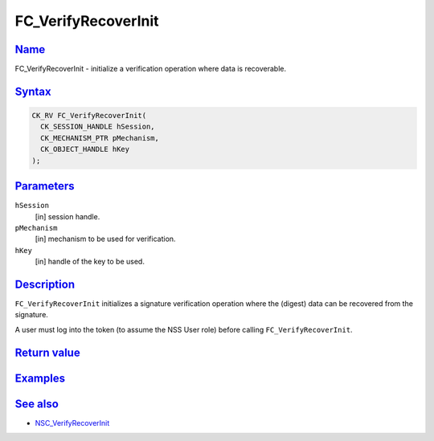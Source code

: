 .. _mozilla_projects_nss_reference_fc_verifyrecoverinit:

FC_VerifyRecoverInit
====================

`Name <#name>`__
~~~~~~~~~~~~~~~~

.. container::

   FC_VerifyRecoverInit - initialize a verification operation where data is recoverable.

`Syntax <#syntax>`__
~~~~~~~~~~~~~~~~~~~~

.. container::

   .. code::

      CK_RV FC_VerifyRecoverInit(
        CK_SESSION_HANDLE hSession,
        CK_MECHANISM_PTR pMechanism,
        CK_OBJECT_HANDLE hKey
      );

`Parameters <#parameters>`__
~~~~~~~~~~~~~~~~~~~~~~~~~~~~

.. container::

   ``hSession``
      [in] session handle.
   ``pMechanism``
      [in] mechanism to be used for verification.
   ``hKey``
      [in] handle of the key to be used.

`Description <#description>`__
~~~~~~~~~~~~~~~~~~~~~~~~~~~~~~

.. container::

   ``FC_VerifyRecoverInit`` initializes a signature verification operation where the (digest) data
   can be recovered from the signature.

   A user must log into the token (to assume the NSS User role) before calling
   ``FC_VerifyRecoverInit``.

.. _return_value:

`Return value <#return_value>`__
~~~~~~~~~~~~~~~~~~~~~~~~~~~~~~~~

.. container::

`Examples <#examples>`__
~~~~~~~~~~~~~~~~~~~~~~~~

.. container::

.. _see_also:

`See also <#see_also>`__
~~~~~~~~~~~~~~~~~~~~~~~~

.. container::

   -  `NSC_VerifyRecoverInit </en-US/NSC_VerifyRecoverInit>`__